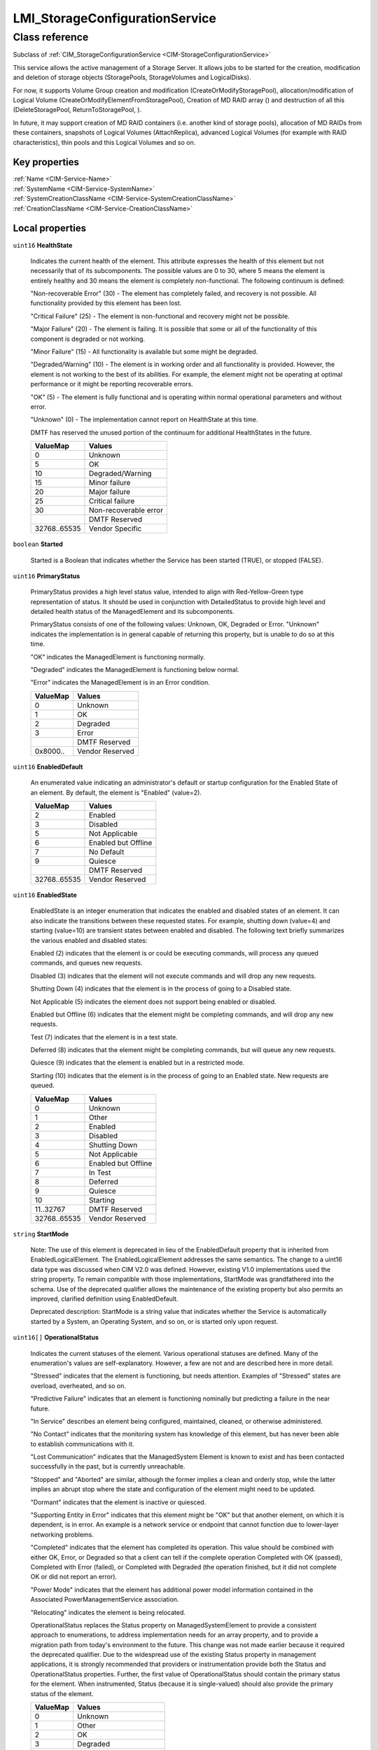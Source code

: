 .. _LMI-StorageConfigurationService:

LMI_StorageConfigurationService
-------------------------------

Class reference
===============
Subclass of :ref:`CIM_StorageConfigurationService <CIM-StorageConfigurationService>`

This service allows the active management of a Storage Server. It allows jobs to be started for the creation, modification and deletion of storage objects (StoragePools, StorageVolumes and LogicalDisks).



For now, it supports Volume Group creation and modification (CreateOrModifyStoragePool), allocation/modification of Logical Volume (CreateOrModifyElementFromStoragePool), Creation of MD RAID array () and destruction of all this (DeleteStoragePool, ReturnToStoragePool, ). 

In future, it may support creation of MD RAID containers (i.e. another kind of storage pools), allocation of MD RAIDs from these containers, snapshots of Logical Volumes (AttachReplica), advanced Logical Volumes (for example with RAID characteristics), thin pools and this Logical Volumes and so on.


Key properties
^^^^^^^^^^^^^^

| :ref:`Name <CIM-Service-Name>`
| :ref:`SystemName <CIM-Service-SystemName>`
| :ref:`SystemCreationClassName <CIM-Service-SystemCreationClassName>`
| :ref:`CreationClassName <CIM-Service-CreationClassName>`

Local properties
^^^^^^^^^^^^^^^^

.. _LMI-StorageConfigurationService-HealthState:

``uint16`` **HealthState**

    Indicates the current health of the element. This attribute expresses the health of this element but not necessarily that of its subcomponents. The possible values are 0 to 30, where 5 means the element is entirely healthy and 30 means the element is completely non-functional. The following continuum is defined: 

    "Non-recoverable Error" (30) - The element has completely failed, and recovery is not possible. All functionality provided by this element has been lost. 

    "Critical Failure" (25) - The element is non-functional and recovery might not be possible. 

    "Major Failure" (20) - The element is failing. It is possible that some or all of the functionality of this component is degraded or not working. 

    "Minor Failure" (15) - All functionality is available but some might be degraded. 

    "Degraded/Warning" (10) - The element is in working order and all functionality is provided. However, the element is not working to the best of its abilities. For example, the element might not be operating at optimal performance or it might be reporting recoverable errors. 

    "OK" (5) - The element is fully functional and is operating within normal operational parameters and without error. 

    "Unknown" (0) - The implementation cannot report on HealthState at this time. 

    DMTF has reserved the unused portion of the continuum for additional HealthStates in the future.

    
    ============ =====================
    ValueMap     Values               
    ============ =====================
    0            Unknown              
    5            OK                   
    10           Degraded/Warning     
    15           Minor failure        
    20           Major failure        
    25           Critical failure     
    30           Non-recoverable error
    ..           DMTF Reserved        
    32768..65535 Vendor Specific      
    ============ =====================
    
.. _LMI-StorageConfigurationService-Started:

``boolean`` **Started**

    Started is a Boolean that indicates whether the Service has been started (TRUE), or stopped (FALSE).

    
.. _LMI-StorageConfigurationService-PrimaryStatus:

``uint16`` **PrimaryStatus**

    PrimaryStatus provides a high level status value, intended to align with Red-Yellow-Green type representation of status. It should be used in conjunction with DetailedStatus to provide high level and detailed health status of the ManagedElement and its subcomponents. 

    PrimaryStatus consists of one of the following values: Unknown, OK, Degraded or Error. "Unknown" indicates the implementation is in general capable of returning this property, but is unable to do so at this time. 

    "OK" indicates the ManagedElement is functioning normally. 

    "Degraded" indicates the ManagedElement is functioning below normal. 

    "Error" indicates the ManagedElement is in an Error condition.

    
    ======== ===============
    ValueMap Values         
    ======== ===============
    0        Unknown        
    1        OK             
    2        Degraded       
    3        Error          
    ..       DMTF Reserved  
    0x8000.. Vendor Reserved
    ======== ===============
    
.. _LMI-StorageConfigurationService-EnabledDefault:

``uint16`` **EnabledDefault**

    An enumerated value indicating an administrator's default or startup configuration for the Enabled State of an element. By default, the element is "Enabled" (value=2).

    
    ============ ===================
    ValueMap     Values             
    ============ ===================
    2            Enabled            
    3            Disabled           
    5            Not Applicable     
    6            Enabled but Offline
    7            No Default         
    9            Quiesce            
    ..           DMTF Reserved      
    32768..65535 Vendor Reserved    
    ============ ===================
    
.. _LMI-StorageConfigurationService-EnabledState:

``uint16`` **EnabledState**

    EnabledState is an integer enumeration that indicates the enabled and disabled states of an element. It can also indicate the transitions between these requested states. For example, shutting down (value=4) and starting (value=10) are transient states between enabled and disabled. The following text briefly summarizes the various enabled and disabled states: 

    Enabled (2) indicates that the element is or could be executing commands, will process any queued commands, and queues new requests. 

    Disabled (3) indicates that the element will not execute commands and will drop any new requests. 

    Shutting Down (4) indicates that the element is in the process of going to a Disabled state. 

    Not Applicable (5) indicates the element does not support being enabled or disabled. 

    Enabled but Offline (6) indicates that the element might be completing commands, and will drop any new requests. 

    Test (7) indicates that the element is in a test state. 

    Deferred (8) indicates that the element might be completing commands, but will queue any new requests. 

    Quiesce (9) indicates that the element is enabled but in a restricted mode.

    Starting (10) indicates that the element is in the process of going to an Enabled state. New requests are queued.

    
    ============ ===================
    ValueMap     Values             
    ============ ===================
    0            Unknown            
    1            Other              
    2            Enabled            
    3            Disabled           
    4            Shutting Down      
    5            Not Applicable     
    6            Enabled but Offline
    7            In Test            
    8            Deferred           
    9            Quiesce            
    10           Starting           
    11..32767    DMTF Reserved      
    32768..65535 Vendor Reserved    
    ============ ===================
    
.. _LMI-StorageConfigurationService-StartMode:

``string`` **StartMode**

    Note: The use of this element is deprecated in lieu of the EnabledDefault property that is inherited from EnabledLogicalElement. The EnabledLogicalElement addresses the same semantics. The change to a uint16 data type was discussed when CIM V2.0 was defined. However, existing V1.0 implementations used the string property. To remain compatible with those implementations, StartMode was grandfathered into the schema. Use of the deprecated qualifier allows the maintenance of the existing property but also permits an improved, clarified definition using EnabledDefault. 

    Deprecated description: StartMode is a string value that indicates whether the Service is automatically started by a System, an Operating System, and so on, or is started only upon request.

    
.. _LMI-StorageConfigurationService-OperationalStatus:

``uint16[]`` **OperationalStatus**

    Indicates the current statuses of the element. Various operational statuses are defined. Many of the enumeration's values are self-explanatory. However, a few are not and are described here in more detail. 

    "Stressed" indicates that the element is functioning, but needs attention. Examples of "Stressed" states are overload, overheated, and so on. 

    "Predictive Failure" indicates that an element is functioning nominally but predicting a failure in the near future. 

    "In Service" describes an element being configured, maintained, cleaned, or otherwise administered. 

    "No Contact" indicates that the monitoring system has knowledge of this element, but has never been able to establish communications with it. 

    "Lost Communication" indicates that the ManagedSystem Element is known to exist and has been contacted successfully in the past, but is currently unreachable. 

    "Stopped" and "Aborted" are similar, although the former implies a clean and orderly stop, while the latter implies an abrupt stop where the state and configuration of the element might need to be updated. 

    "Dormant" indicates that the element is inactive or quiesced. 

    "Supporting Entity in Error" indicates that this element might be "OK" but that another element, on which it is dependent, is in error. An example is a network service or endpoint that cannot function due to lower-layer networking problems. 

    "Completed" indicates that the element has completed its operation. This value should be combined with either OK, Error, or Degraded so that a client can tell if the complete operation Completed with OK (passed), Completed with Error (failed), or Completed with Degraded (the operation finished, but it did not complete OK or did not report an error). 

    "Power Mode" indicates that the element has additional power model information contained in the Associated PowerManagementService association. 

    "Relocating" indicates the element is being relocated.

    OperationalStatus replaces the Status property on ManagedSystemElement to provide a consistent approach to enumerations, to address implementation needs for an array property, and to provide a migration path from today's environment to the future. This change was not made earlier because it required the deprecated qualifier. Due to the widespread use of the existing Status property in management applications, it is strongly recommended that providers or instrumentation provide both the Status and OperationalStatus properties. Further, the first value of OperationalStatus should contain the primary status for the element. When instrumented, Status (because it is single-valued) should also provide the primary status of the element.

    
    ======== ==========================
    ValueMap Values                    
    ======== ==========================
    0        Unknown                   
    1        Other                     
    2        OK                        
    3        Degraded                  
    4        Stressed                  
    5        Predictive Failure        
    6        Error                     
    7        Non-Recoverable Error     
    8        Starting                  
    9        Stopping                  
    10       Stopped                   
    11       In Service                
    12       No Contact                
    13       Lost Communication        
    14       Aborted                   
    15       Dormant                   
    16       Supporting Entity in Error
    17       Completed                 
    18       Power Mode                
    19       Relocating                
    ..       DMTF Reserved             
    0x8000.. Vendor Reserved           
    ======== ==========================
    

Local methods
^^^^^^^^^^^^^

    .. _LMI-StorageConfigurationService-DeleteMDRAID:

``uint32`` **DeleteMDRAID** (:ref:`LMI_MDRAIDStorageExtent <LMI-MDRAIDStorageExtent>` TheElement, :ref:`CIM_ConcreteJob <CIM-ConcreteJob>` Job)

    Delete MD RAID array. All members are detached from the array and all RAID metadata are erased.

    
    ============ =======================================
    ValueMap     Values                                 
    ============ =======================================
    0            Completed with No Error                
    1            Not Supported                          
    2            Unknown                                
    3            Timeout                                
    4            Failed                                 
    5            Invalid Parameter                      
    6            In Use                                 
    ..           DMTF Reserved                          
    4096         Method Parameters Checked - Job Started
    4097         Size Not Supported                     
    4098..32767  Method Reserved                        
    32768..65535 Vendor Specific                        
    ============ =======================================
    
    **Parameters**
    
        *IN* :ref:`LMI_MDRAIDStorageExtent <LMI-MDRAIDStorageExtent>` **TheElement**
            The MD RAID device to destroy.

            
        
        *OUT* :ref:`CIM_ConcreteJob <CIM-ConcreteJob>` **Job**
            Reference to the job (may be null if job completed).

            
        
    
    .. _LMI-StorageConfigurationService-DeleteLV:

``uint32`` **DeleteLV** (:ref:`CIM_ConcreteJob <CIM-ConcreteJob>` Job, :ref:`LMI_LVStorageExtent <LMI-LVStorageExtent>` TheElement)

    Start a job to delete a  Logical Volume. If 0 is returned, the function completed successfully and no ConcreteJob was required. If 4096/0x1000 is returned, a ConcreteJob will be started to delete the element. A reference to the Job is returned in the Job parameter.

    This method is alias of ReturnToStoragePool().

    
    ============ =======================================
    ValueMap     Values                                 
    ============ =======================================
    0            Job Completed with No Error            
    1            Not Supported                          
    2            Unknown                                
    3            Timeout                                
    4            Failed                                 
    5            Invalid Parameter                      
    6            In Use                                 
    ..           DMTF Reserved                          
    4096         Method Parameters Checked - Job Started
    4097..32767  Method Reserved                        
    32768..65535 Vendor Specific                        
    ============ =======================================
    
    **Parameters**
    
        *OUT* :ref:`CIM_ConcreteJob <CIM-ConcreteJob>` **Job**
            Reference to the job (may be null if job completed).

            
        
        *IN* :ref:`LMI_LVStorageExtent <LMI-LVStorageExtent>` **TheElement**
            Reference to the element to return to the StoragePool.

            
        
    
    .. _LMI-StorageConfigurationService-CreateOrModifyThinPool:

``uint32`` **CreateOrModifyThinPool** (``string`` ElementName, :ref:`LMI_VGStorageSetting <LMI-VGStorageSetting>` Goal, :ref:`LMI_VGStoragePool <LMI-VGStoragePool>` InPool, :ref:`LMI_VGStoragePool <LMI-VGStoragePool>` Pool, ``uint64`` Size, :ref:`CIM_ConcreteJob <CIM-ConcreteJob>` Job)

    Create or modify Thin Pool. This method is shortcut to CreateOrModifyStoragePool with the right Goal. Lazy applications can use this method to create or modify thin pools, without calculation of the Goal setting.

    
    ======== =======================================
    ValueMap Values                                 
    ======== =======================================
    0        Job Completed with No Error            
    1        Not Supported                          
    2        Unknown                                
    3        Timeout                                
    4        Failed                                 
    5        Invalid Parameter                      
    6        In Use                                 
    4096     Method Parameters Checked - Job Started
    4097     Size Not Supported                     
    ======== =======================================
    
    **Parameters**
    
        *IN* ``string`` **ElementName**
            Name of the thin pool. If this parameter is not provided, implementation will choose on its own when creating the device.

            
        
        *IN* :ref:`LMI_VGStorageSetting <LMI-VGStorageSetting>` **Goal**
            Currently not supported.

            
        
        *IN* :ref:`LMI_VGStoragePool <LMI-VGStoragePool>` **InPool**
            The volume group from which the thin pool should be allocated.

            
        
        *IN*, *OUT* :ref:`LMI_VGStoragePool <LMI-VGStoragePool>` **Pool**
            On input: thin pool to modify. Do not use this parameter when creating a thin pool.

            On output: the created or modified thin pool.

            
        
        *IN*, *OUT* ``uint64`` **Size**
            Physical size of the thin pool. The pool can store at most Size bytes of data.

            On input, only used when creating a ThinPool.

            
        
        *OUT* :ref:`CIM_ConcreteJob <CIM-ConcreteJob>` **Job**
            Reference to the job (may be null if job completed).

            
        
    
    .. _LMI-StorageConfigurationService-ReturnToStoragePool:

``uint32`` **ReturnToStoragePool** (:ref:`CIM_ConcreteJob <CIM-ConcreteJob>` Job, :ref:`CIM_LogicalElement <CIM-LogicalElement>` TheElement)

    Start a job to delete an element previously created from a StoragePool. The freed space is returned to the source StoragePool. If 0 is returned, the function completed successfully and no ConcreteJob was required. If 4096/0x1000 is returned, a ConcreteJob will be started to delete the element. A reference to the Job is returned in the Job parameter.

    
    ============ =======================================
    ValueMap     Values                                 
    ============ =======================================
    0            Job Completed with No Error            
    1            Not Supported                          
    2            Unknown                                
    3            Timeout                                
    4            Failed                                 
    5            Invalid Parameter                      
    6            In Use                                 
    ..           DMTF Reserved                          
    4096         Method Parameters Checked - Job Started
    4097..32767  Method Reserved                        
    32768..65535 Vendor Specific                        
    ============ =======================================
    
    **Parameters**
    
        *OUT* :ref:`CIM_ConcreteJob <CIM-ConcreteJob>` **Job**
            Reference to the job (may be null if job completed).

            
        
        *IN* :ref:`CIM_LogicalElement <CIM-LogicalElement>` **TheElement**
            Reference to the element to return to the StoragePool.

            
        
    
    .. _LMI-StorageConfigurationService-CreateOrModifyVG:

``uint32`` **CreateOrModifyVG** (``string`` ElementName, :ref:`LMI_VGStorageSetting <LMI-VGStorageSetting>` Goal, :ref:`CIM_StorageExtent[] <CIM-StorageExtent>` InExtents, :ref:`LMI_VGStoragePool <LMI-VGStoragePool>` Pool, :ref:`CIM_ConcreteJob <CIM-ConcreteJob>` Job, ``uint64`` Size)

    Create or modify Volume Group. This method is shortcut to CreateOrModifyStoragePool with the right Goal. Lazy applications can use this method to create or modify VGs, without calculation of the Goal setting.

    
    ======== =======================================
    ValueMap Values                                 
    ======== =======================================
    0        Job Completed with No Error            
    1        Not Supported                          
    2        Unknown                                
    3        Timeout                                
    4        Failed                                 
    5        Invalid Parameter                      
    6        In Use                                 
    4096     Method Parameters Checked - Job Started
    4097     Size Not Supported                     
    ======== =======================================
    
    **Parameters**
    
        *IN* ``string`` **ElementName**
            Requested volume group name. If this parameter is not provided, implementation will choose on its own when creating the device.

            When modifying a Volume Group, the VG will be renamed to this name.

            
        
        *IN* :ref:`LMI_VGStorageSetting <LMI-VGStorageSetting>` **Goal**
            Only for advanced use, simple application should not set this parameter.

            
        
        *IN* :ref:`CIM_StorageExtent[] <CIM-StorageExtent>` **InExtents**
            List of all Physical Volumes of the VG.

            When creating a VG, these devices will be PVs of the VG.

            When modifying a VG, this is new list of PVs of the VG. Any existing PVs, which are not listed in InExtents, will be removed from the VG. Any devices, which are listed in InExtents and are not PVs of the VG will be added to the VG.

            
        
        *IN*, *OUT* :ref:`LMI_VGStoragePool <LMI-VGStoragePool>` **Pool**
            On input: VG to modify. Do not use this parameter when creating a VG.

            On output: the created or modified VG.

            
        
        *OUT* :ref:`CIM_ConcreteJob <CIM-ConcreteJob>` **Job**
            Reference to the job (may be null if job completed).

            
        
        *OUT* ``uint64`` **Size**
            Size of the volume group.

            
        
    
    .. _LMI-StorageConfigurationService-CreateOrModifyLV:

``uint32`` **CreateOrModifyLV** (``string`` ElementName, ``uint64`` Size, :ref:`LMI_VGStoragePool <LMI-VGStoragePool>` InPool, :ref:`LMI_LVStorageSetting <LMI-LVStorageSetting>` Goal, :ref:`LMI_LVStorageExtent <LMI-LVStorageExtent>` TheElement, :ref:`CIM_ConcreteJob <CIM-ConcreteJob>` Job)

    Create or modify Logical Volume. This method is shortcut to CreateOrModifyElementFromStoragePool with the right Goal. Lazy applications can use this method to create or modify LVs, without calculation of the Goal setting.

    
    ============ =======================================
    ValueMap     Values                                 
    ============ =======================================
    0            Job Completed with No Error            
    1            Not Supported                          
    2            Unknown                                
    3            Timeout                                
    4            Failed                                 
    5            Invalid Parameter                      
    6            In Use                                 
    ..           DMTF Reserved                          
    4096         Method Parameters Checked - Job Started
    4097         Size Not Supported                     
    4098..32767  Method Reserved                        
    32768..65535 Vendor Specific                        
    ============ =======================================
    
    **Parameters**
    
        *IN* ``string`` **ElementName**
            Requested Logical Volume name. If this parameter is not provided, implementation will choose on its own when creating the device.

            When modifying a LV, the LV will be renamed to this name.

            
        
        *IN*, *OUT* ``uint64`` **Size**
            Requested LV size. It will be rounded to multiples of VG's ExtentSize.

            When used when modifying a LV, this LV will be resized to this size.

            Only growing of LVs is supported, shrinking is not supported now.

            
        
        *IN* :ref:`LMI_VGStoragePool <LMI-VGStoragePool>` **InPool**
            Used only when creating a LV. This parameter specifies from which VG should be the LV allocated.

            
        
        *IN* :ref:`LMI_LVStorageSetting <LMI-LVStorageSetting>` **Goal**
            Only for advanced use, simple application should not set this parameter.

            
        
        *IN*, *OUT* :ref:`LMI_LVStorageExtent <LMI-LVStorageExtent>` **TheElement**
            On input: LV to modify. Do not use this parameter when creating a LV.

            On output: the created or modified LV.

            
        
        *OUT* :ref:`CIM_ConcreteJob <CIM-ConcreteJob>` **Job**
            Reference to the job (may be null if job completed).

            
        
    
    .. _LMI-StorageConfigurationService-CreateOrModifyElementFromStoragePool:

``uint32`` **CreateOrModifyElementFromStoragePool** (``string`` ElementName, ``uint16`` ElementType, :ref:`CIM_ConcreteJob <CIM-ConcreteJob>` Job, :ref:`CIM_ManagedElement <CIM-ManagedElement>` Goal, ``uint64`` Size, :ref:`CIM_StoragePool <CIM-StoragePool>` InPool, :ref:`CIM_LogicalElement <CIM-LogicalElement>` TheElement)

    Start a job to create (or modify) a Logical Volume from a LMI_StoragePool. One of the parameters for this method is Size. As an input parameter, Size specifies the desired size of the element. As an output parameter, it specifies the size achieved. The Size is rounded to extent size of the Volume Group. Space is taken from the input StoragePool. The desired settings for the element are specified by the Goal parameter. If the requested size cannot be created, no action will be taken, and the Return Value will be 4097/0x1001. Also, the output value of Size is set to the nearest possible size. 

    This method supports renaming or resizing of a Logical Volume.

    If 0 is returned, the function completed successfully and no ConcreteJob instance was required. If 4096/0x1000 is returned, a ConcreteJob will be started to create the element. The Job's reference will be returned in the output parameter Job.

    
    ============ =======================================
    ValueMap     Values                                 
    ============ =======================================
    0            Job Completed with No Error            
    1            Not Supported                          
    2            Unknown                                
    3            Timeout                                
    4            Failed                                 
    5            Invalid Parameter                      
    6            In Use                                 
    ..           DMTF Reserved                          
    4096         Method Parameters Checked - Job Started
    4097         Size Not Supported                     
    4098..32767  Method Reserved                        
    32768..65535 Vendor Specific                        
    ============ =======================================
    
    **Parameters**
    
        *IN* ``string`` **ElementName**
            A end user relevant name for the element being created, i.e. name of the Logical Volume. If NULL, then a system supplied default name can be used. The value will be stored in the 'ElementName' property for the created element. If not NULL, this parameter will supply a new name when modifying an existing element.

            
        
        *IN* ``uint16`` **ElementType**
            Enumeration indicating the type of element being created or modified. 

            Only StorageExtent and ThinlyProvisionedStorageVolume are supported now. 

            If the input parameter TheElement is specified when the operation is a 'modify', this type value must match the type of that instance.

            
            ============ ==============================
            ValueMap     Values                        
            ============ ==============================
            0            Unknown                       
            1            Reserved                      
            2            StorageVolume                 
            3            StorageExtent                 
            4            LogicalDisk                   
            5            ThinlyProvisionedStorageVolume
            6            ThinlyProvisionedLogicalDisk  
            ..           DMTF Reserved                 
            32768..65535 Vendor Specific               
            ============ ==============================
            
        
        *OUT* :ref:`CIM_ConcreteJob <CIM-ConcreteJob>` **Job**
            Reference to the job (may be null if job completed).

            
        
        *IN* :ref:`CIM_ManagedElement <CIM-ManagedElement>` **Goal**
            The requirements for the element to maintain. If set to a null value, the default configuration from the source pool will be used. This parameter should be a reference to a Setting or Profile appropriate to the element being created. If not NULL, this parameter will supply a new Goal when modifying an existing element.

            As we support only Volume Groups and simple Logical Volumes for now, no redundancy or stripping may be specified. Null is the safest option here.

            
        
        *IN*, *OUT* ``uint64`` **Size**
            As an input parameter Size specifies the desired size. The Size will be rounded to extent size of the Volume Group. If not NULL, this parameter will supply a new size when modifying an existing element. As an output parameter Size specifies the size achieved.

            
        
        *IN* :ref:`CIM_StoragePool <CIM-StoragePool>` **InPool**
            The Pool from which to create the element. This parameter must be set to null if the input parameter TheElement is specified (in the case of a 'modify' operation).

            
        
        *IN*, *OUT* :ref:`CIM_LogicalElement <CIM-LogicalElement>` **TheElement**
            As an input parameter: if null, creates a new element. If not null, then the method modifies the specified element. As an output parameter, it is a reference to the resulting element.

            
        
    
    .. _LMI-StorageConfigurationService-CreateOrModifyStoragePool:

``uint32`` **CreateOrModifyStoragePool** (``string`` ElementName, :ref:`CIM_ConcreteJob <CIM-ConcreteJob>` Job, :ref:`CIM_StorageSetting <CIM-StorageSetting>` Goal, ``uint64`` Size, ``string[]`` InPools, ``string[]`` InExtents, :ref:`CIM_StoragePool <CIM-StoragePool>` Pool)

    Starts a job to create (or modify) a StoragePool.Only Volume Groups can be created or modified using this method.

    LMI supports only creation of pools from whole StorageExtents, it is not possible to allocate only part of an StorageExtent.

    One of the parameters for this method is Size. As an input parameter, Size specifies the desired size of the pool. It must match sum of all input extent sizes. Error will be returned if not, with correct Size output parameter value. 

    Any InPools as parameter will result in error.

    The capability requirements that the Pool must support are defined using the Goal parameter. 

    This method supports renaming of a Volume Group and adding and removing StorageExtents to/from a Volume Group. 

    If a device is being removed from a Volume Group, all its data are automatically moved to any free Physical Volume automatically. This can be lengthy operation! Error is reported if there is no space for safe removal of the device. No data is lost when removing a device from Volume Group.

    If 0 is returned, then the task completed successfully and the use of ConcreteJob was not required. If the task will take some time to complete, a ConcreteJob will be created and its reference returned in the output parameter Job. 

    This method automatically formats the StorageExtents added to a Volume Group as Physical Volumes.

    
    ============ =======================================
    ValueMap     Values                                 
    ============ =======================================
    0            Job Completed with No Error            
    1            Not Supported                          
    2            Unknown                                
    3            Timeout                                
    4            Failed                                 
    5            Invalid Parameter                      
    6            In Use                                 
    ..           DMTF Reserved                          
    4096         Method Parameters Checked - Job Started
    4097         Size Not Supported                     
    4098..32767  Method Reserved                        
    32768..65535 Vendor Specific                        
    ============ =======================================
    
    **Parameters**
    
        *IN* ``string`` **ElementName**
            A end user relevant name for the pool being created.

            If a Volume Group is being created or modified, it is used as the Volume Group name.

            If null, then a system supplied default name will be used. The value will be stored in the 'ElementName' property for the created pool. If not null, this parameter will supply a new name when modifying an existing pool.

            
        
        *OUT* :ref:`CIM_ConcreteJob <CIM-ConcreteJob>` **Job**
            Reference to the job (may be null if job completed).

            
        
        *IN* :ref:`CIM_StorageSetting <CIM-StorageSetting>` **Goal**
            Reference to an instance of StorageSetting that defines the desired capabilities of the StoragePool. If set to a null value, the default configuration from the source pool will be used. If not NULL, this parameter will supply a new Goal setting when modifying an existing pool.

            As only simple Volume Groups are supported now, no redundancy or stripping may be used. Null is the safest option here. 

            
        
        *IN*, *OUT* ``uint64`` **Size**
            As an input parameter this specifies the desired pool size in bytes. If provided, it must match sum of sizes of all input StorageExtents. 

            As an output parameter this specifies the size achieved.

            
        
        *IN* ``string[]`` **InPools**
            This parameter is not supported by LMI and must be null.

            
        
        *IN* ``string[]`` **InExtents**
            Array of strings containing representations of references to CIM_StorageExtent instances, that are used to create the Pool. 

            If a pool is being modified using this method, these StorageExtent instances are interpreted as requested members of the Volume Groups. All StorageExtents, which are members of the Volume Groups and are not listed in InExtents parameter are removed from the Volume Group. All Storage Extents, which are not members of the Volume Group and are listed in InExtents parameter are added to the Volume Group.

            If null, no extents are removed and/or added to to Volume Group.

            
        
        *IN*, *OUT* :ref:`CIM_StoragePool <CIM-StoragePool>` **Pool**
            As an input parameter: if null, creates a new StoragePool. If not null, modifies the referenced Pool. When returned, it is a reference to the resulting StoragePool.

            
        
    
    .. _LMI-StorageConfigurationService-CreateOrModifyMDRAID:

``uint32`` **CreateOrModifyMDRAID** (``uint16`` Level, ``string`` ElementName, :ref:`CIM_StorageExtent[] <CIM-StorageExtent>` InExtents, :ref:`LMI_MDRAIDStorageSetting <LMI-MDRAIDStorageSetting>` Goal, :ref:`LMI_MDRAIDStorageExtent <LMI-MDRAIDStorageExtent>` TheElement, :ref:`CIM_ConcreteJob <CIM-ConcreteJob>` Job, ``uint64`` Size)

    Create or modify MD RAID array. This method is shortcut to CreateOrModifyElementFromElements with the right Goal. Lazy applications can use this method to create or modify MD RAID with the right level, without calculation of the Goal setting.

    Either Level or Goal must be specified. If both are specified, they must match.

    RAID modification is not yet supported.

    
    ============ =======================================
    ValueMap     Values                                 
    ============ =======================================
    0            Completed with No Error                
    1            Not Supported                          
    2            Unknown                                
    3            Timeout                                
    4            Failed                                 
    5            Invalid Parameter                      
    6            In Use                                 
    ..           DMTF Reserved                          
    4096         Method Parameters Checked - Job Started
    4097         Size Not Supported                     
    4098..32767  Method Reserved                        
    32768..65535 Vendor Specific                        
    ============ =======================================
    
    **Parameters**
    
        *IN* ``uint16`` **Level**
            Requested RAID level.

            
            ======== ======
            ValueMap Values
            ======== ======
            0        RAID0 
            1        RAID1 
            4        RAID4 
            5        RAID5 
            6        RAID6 
            10       RAID10
            ======== ======
            
        
        *IN* ``string`` **ElementName**
            Requested MD RAID name, i.e. if /dev/md/my_name is created, the ElementName should be set to "my_name". If this parameter is not provided, implementation will choose on its own when creating the device.

            
        
        *IN* :ref:`CIM_StorageExtent[] <CIM-StorageExtent>` **InExtents**
            List of CIM_StorageExtents which should be part of the RAID. Any data of these devices will be destroyed.

            
        
        *IN* :ref:`LMI_MDRAIDStorageSetting <LMI-MDRAIDStorageSetting>` **Goal**
            Requested MD RAID setting. It's only for very advanced settings, simple applications should use Level parameter.

            
        
        *IN*, *OUT* :ref:`LMI_MDRAIDStorageExtent <LMI-MDRAIDStorageExtent>` **TheElement**
            On input: MD RAID device to modify. Do not use this parameter when creating new array.

            On output: the created MD RAID.

            
        
        *OUT* :ref:`CIM_ConcreteJob <CIM-ConcreteJob>` **Job**
            Reference to the job (may be null if job completed).

            
        
        *OUT* ``uint64`` **Size**
            Size of the RAID device.

            
        
    
    .. _LMI-StorageConfigurationService-CreateOrModifyElementFromElements:

``uint32`` **CreateOrModifyElementFromElements** (``string`` ElementName, ``uint16`` ElementType, :ref:`CIM_ConcreteJob <CIM-ConcreteJob>` Job, :ref:`CIM_ManagedElement <CIM-ManagedElement>` Goal, ``uint64`` Size, :ref:`CIM_StorageExtent[] <CIM-StorageExtent>` InElements, :ref:`CIM_LogicalElement <CIM-LogicalElement>` TheElement)

    Start a job to create (or modify) a MD RAID from specified input StorageExtents. Only whole StorageExtents can be added to a RAID.

    As an input parameter, Size specifies the desired size of the element and must match size of all input StorageVolumes combined in the RAID. Use null to avoid this calculation. As an output parameter, it specifies the size achieved. 

    The desired Settings for the element are specified by the Goal parameter. 

    If 0 is returned, the function completed successfully and no ConcreteJob instance was required. If 4096/0x1000 is returned, a ConcreteJob will be started to create the element. The Job's reference will be returned in the output parameter Job.

    This method does not support MD RAID modification for now.

    
    ============ =======================================
    ValueMap     Values                                 
    ============ =======================================
    0            Completed with No Error                
    1            Not Supported                          
    2            Unknown                                
    3            Timeout                                
    4            Failed                                 
    5            Invalid Parameter                      
    6            In Use                                 
    ..           DMTF Reserved                          
    4096         Method Parameters Checked - Job Started
    4097         Size Not Supported                     
    4098..32767  Method Reserved                        
    32768..65535 Vendor Specific                        
    ============ =======================================
    
    **Parameters**
    
        *IN* ``string`` **ElementName**
            A end user relevant name for the MD RAID, i.e. /dev/md/<ElementName>. If NULL, then a system-supplied default name can be used. The value will be stored in the 'ElementName' property for the created element. If not NULL, this parameter will supply a new name when modifying an existing element.

            
        
        *IN* ``uint16`` **ElementType**
            Enumeration indicating the type of element being created or modified. 

            Only StorageExtent is supported now.

            If the input parameter TheElement is specified when the operation is a 'modify', this type value must match the type of that instance. The actual CIM class of the created TheElement can be vendor-specific, but it must be a derived class of the appropriate CIM class -- i.e., CIM_StorageVolume, CIM_StorageExtent, CIM_LogicalDisk, or CIM_StoragePool.

            
            ============ ==============================
            ValueMap     Values                        
            ============ ==============================
            0            Unknown                       
            1            Reserved                      
            2            Storage Volume                
            3            Storage Extent                
            4            Storage Pool                  
            5            Logical Disk                  
            6            ThinlyProvisionedStorageVolume
            7            ThinlyProvisionedLogicalDisk  
            ..           DMTF Reserved                 
            32768..65535 Vendor Specific               
            ============ ==============================
            
        
        *OUT* :ref:`CIM_ConcreteJob <CIM-ConcreteJob>` **Job**
            Reference to the job (may be null if job completed).

            
        
        *IN* :ref:`CIM_ManagedElement <CIM-ManagedElement>` **Goal**
            The requirements for the element to maintain. If set to a null value, the default configuration associated with the Service will be used. This parameter should be a reference to a Setting, SettingData, or Profile appropriate to the element being created. If not NULL, this parameter will supply a new Goal when modifying an existing element.

            
        
        *IN*, *OUT* ``uint64`` **Size**
            As an input parameter Size specifies the desired size. If not NULL, this parameter  must match resulting size of  the RAID. As an output parameter Size specifies the size achieved.

            
        
        *IN* :ref:`CIM_StorageExtent[] <CIM-StorageExtent>` **InElements**
            Array of references to storage element instances that are used to create or modify TheElement.

            
        
        *IN*, *OUT* :ref:`CIM_LogicalElement <CIM-LogicalElement>` **TheElement**
            As an input parameter: if null, creates a new element. If not null, then the method modifies the specified element. As an output parameter, it is a reference to the resulting element.

            
        
    
    .. _LMI-StorageConfigurationService-CreateOrModifyThinLV:

``uint32`` **CreateOrModifyThinLV** (``string`` ElementName, :ref:`LMI_VGStoragePool <LMI-VGStoragePool>` ThinPool, :ref:`LMI_LVStorageExtent <LMI-LVStorageExtent>` TheElement, ``uint64`` Size, :ref:`CIM_ConcreteJob <CIM-ConcreteJob>` Job)

    **Parameters**
    
        *IN* ``string`` **ElementName**
            Requested Thin Logical Volume name. If this parameter is not provided, implementation will choose on it's own when creating the device.

            
        
        *IN* :ref:`LMI_VGStoragePool <LMI-VGStoragePool>` **ThinPool**
            Used only when creating a thin volume. This parameter specifies from which thinpool should be the thin volume allocated.

            
        
        *IN*, *OUT* :ref:`LMI_LVStorageExtent <LMI-LVStorageExtent>` **TheElement**
            On input: LV to modify. Do not use this parameter when creating a LV.

            On output: the created or modified LV.

            
        
        *IN*, *OUT* ``uint64`` **Size**
            Requested thin LV size. It will be rounded to multiples of VG's ExtentSize.

            In contrast to the size of a thin pool, this size is logical. It can be much higher than the physical size of the underlying storage.

            Modification is not supported.

            
        
        *OUT* :ref:`CIM_ConcreteJob <CIM-ConcreteJob>` **Job**
            Reference to the job (may be null if job completed).

            
        
    
    .. _LMI-StorageConfigurationService-DeleteVG:

``uint32`` **DeleteVG** (:ref:`CIM_ConcreteJob <CIM-ConcreteJob>` Job, :ref:`CIM_StoragePool <CIM-StoragePool>` Pool)

    Start a job to delete a Volume Group. If 0 is returned, the function completed successfully, and no ConcreteJob was required. If 4096/0x1000 is returned, a ConcreteJob will be started to delete the StoragePool. A reference to the Job is returned in the Job parameter.

    
    ============ =======================================
    ValueMap     Values                                 
    ============ =======================================
    0            Job Completed with No Error            
    1            Not Supported                          
    2            Unknown                                
    3            Timeout                                
    4            Failed                                 
    5            Invalid Parameter                      
    6            In Use                                 
    ..           DMTF Reserved                          
    4096         Method Parameters Checked - Job Started
    4097..32767  Method Reserved                        
    32768..65535 Vendor Specific                        
    ============ =======================================
    
    **Parameters**
    
        *OUT* :ref:`CIM_ConcreteJob <CIM-ConcreteJob>` **Job**
            Reference to the job (may be null if job completed).

            
        
        *IN* :ref:`CIM_StoragePool <CIM-StoragePool>` **Pool**
            Reference to the pool to delete.

            
        
    
    .. _LMI-StorageConfigurationService-DeleteStoragePool:

``uint32`` **DeleteStoragePool** (:ref:`CIM_ConcreteJob <CIM-ConcreteJob>` Job, :ref:`CIM_StoragePool <CIM-StoragePool>` Pool)

    Start a job to delete a StoragePool. The freed space is returned source StoragePools (indicated by AllocatedFrom StoragePool) or back to underlying storage extents. If 0 is returned, the function completed successfully, and no ConcreteJob was required. If 4096/0x1000 is returned, a ConcreteJob will be started to delete the StoragePool. A reference to the Job is returned in the Job parameter.

    
    ============ =======================================
    ValueMap     Values                                 
    ============ =======================================
    0            Job Completed with No Error            
    1            Not Supported                          
    2            Unknown                                
    3            Timeout                                
    4            Failed                                 
    5            Invalid Parameter                      
    6            In Use                                 
    ..           DMTF Reserved                          
    4096         Method Parameters Checked - Job Started
    4097..32767  Method Reserved                        
    32768..65535 Vendor Specific                        
    ============ =======================================
    
    **Parameters**
    
        *OUT* :ref:`CIM_ConcreteJob <CIM-ConcreteJob>` **Job**
            Reference to the job (may be null if job completed).

            
        
        *IN* :ref:`CIM_StoragePool <CIM-StoragePool>` **Pool**
            Reference to the pool to delete.

            
        
    
    .. _LMI-StorageConfigurationService-LMI-ScsiScan:

``uint32`` **LMI_ScsiScan** (:ref:`CIM_ConcreteJob <CIM-ConcreteJob>` Job)

    This method requests that the system rescan SCSI devices for changes in their configuration. This method may also be used on a storage appliance to force rescanning of attached SCSI devices. 

    

    This operation can be disruptive.

    

    The method is LMI version of DMTF's ScsiScan(), just with '4096' as 'Method Parameters Checked - Job Started' return value. Also, the method parameters were trimmed, we may extend it to support complete DMTF ScsiScan parameters.

    
    ============ ========================================
    ValueMap     Values                                  
    ============ ========================================
    0            Success                                 
    1            Not Supported                           
    2            Unknown                                 
    3            Timeout                                 
    4            Failed                                  
    5            Invalid Parameter                       
    6..4095      DMTF Reserved                           
    4096         Method Parameters Checked - Job Started 
    4097         Invalid Initiator                       
    4098         No matching target found                
    4099         No matching LUs found                   
    4100         Prohibited by name binding configuration
    ..           DMTF Reserved                           
    32768..65535 Vendor Specific                         
    ============ ========================================
    
    **Parameters**
    
        *OUT* :ref:`CIM_ConcreteJob <CIM-ConcreteJob>` **Job**
            Reference to the job (may be null if job completed).

            
        
    

Inherited properties
^^^^^^^^^^^^^^^^^^^^

| ``uint16`` :ref:`RequestedState <CIM-EnabledLogicalElement-RequestedState>`
| ``string[]`` :ref:`StatusDescriptions <CIM-ManagedSystemElement-StatusDescriptions>`
| ``string`` :ref:`InstanceID <CIM-ManagedElement-InstanceID>`
| ``uint16`` :ref:`CommunicationStatus <CIM-ManagedSystemElement-CommunicationStatus>`
| ``string`` :ref:`SystemName <CIM-Service-SystemName>`
| ``string`` :ref:`Status <CIM-ManagedSystemElement-Status>`
| ``string`` :ref:`ElementName <CIM-ManagedElement-ElementName>`
| ``string`` :ref:`Description <CIM-ManagedElement-Description>`
| ``uint16`` :ref:`TransitioningToState <CIM-EnabledLogicalElement-TransitioningToState>`
| ``datetime`` :ref:`TimeOfLastStateChange <CIM-EnabledLogicalElement-TimeOfLastStateChange>`
| ``uint16`` :ref:`DetailedStatus <CIM-ManagedSystemElement-DetailedStatus>`
| ``string`` :ref:`Name <CIM-Service-Name>`
| ``datetime`` :ref:`InstallDate <CIM-ManagedSystemElement-InstallDate>`
| ``string`` :ref:`PrimaryOwnerContact <CIM-Service-PrimaryOwnerContact>`
| ``string`` :ref:`Caption <CIM-ManagedElement-Caption>`
| ``uint16[]`` :ref:`AvailableRequestedStates <CIM-EnabledLogicalElement-AvailableRequestedStates>`
| ``uint64`` :ref:`Generation <CIM-ManagedElement-Generation>`
| ``string`` :ref:`OtherEnabledState <CIM-EnabledLogicalElement-OtherEnabledState>`
| ``uint16`` :ref:`OperatingStatus <CIM-ManagedSystemElement-OperatingStatus>`
| ``string`` :ref:`SystemCreationClassName <CIM-Service-SystemCreationClassName>`
| ``string`` :ref:`CreationClassName <CIM-Service-CreationClassName>`
| ``string`` :ref:`PrimaryOwnerName <CIM-Service-PrimaryOwnerName>`

Inherited methods
^^^^^^^^^^^^^^^^^

| :ref:`AttachReplica <CIM-StorageConfigurationService-AttachReplica>`
| :ref:`CreateOrModifyReplicationPipe <CIM-StorageConfigurationService-CreateOrModifyReplicationPipe>`
| :ref:`RequestStateChange <CIM-EnabledLogicalElement-RequestStateChange>`
| :ref:`AttachOrModifyReplica <CIM-StorageConfigurationService-AttachOrModifyReplica>`
| :ref:`ScsiScan <CIM-StorageConfigurationService-ScsiScan>`
| :ref:`StopService <CIM-Service-StopService>`
| :ref:`CreateReplicationBuffer <CIM-StorageConfigurationService-CreateReplicationBuffer>`
| :ref:`GetElementsBasedOnUsage <CIM-StorageConfigurationService-GetElementsBasedOnUsage>`
| :ref:`StartService <CIM-Service-StartService>`
| :ref:`CreateReplica <CIM-StorageConfigurationService-CreateReplica>`
| :ref:`ChangeAffectedElementsAssignedSequence <CIM-Service-ChangeAffectedElementsAssignedSequence>`
| :ref:`AssignStorageResourceAffinity <CIM-StorageConfigurationService-AssignStorageResourceAffinity>`
| :ref:`CreateElementsFromStoragePool <CIM-StorageConfigurationService-CreateElementsFromStoragePool>`
| :ref:`ReturnElementsToStoragePool <CIM-StorageConfigurationService-ReturnElementsToStoragePool>`
| :ref:`ModifySynchronization <CIM-StorageConfigurationService-ModifySynchronization>`
| :ref:`RequestUsageChange <CIM-StorageConfigurationService-RequestUsageChange>`

